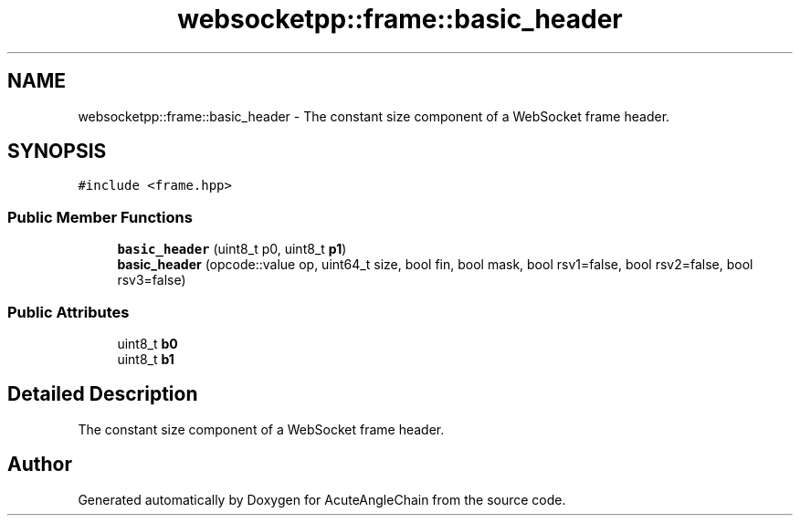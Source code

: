 .TH "websocketpp::frame::basic_header" 3 "Sun Jun 3 2018" "AcuteAngleChain" \" -*- nroff -*-
.ad l
.nh
.SH NAME
websocketpp::frame::basic_header \- The constant size component of a WebSocket frame header\&.  

.SH SYNOPSIS
.br
.PP
.PP
\fC#include <frame\&.hpp>\fP
.SS "Public Member Functions"

.in +1c
.ti -1c
.RI "\fBbasic_header\fP (uint8_t p0, uint8_t \fBp1\fP)"
.br
.ti -1c
.RI "\fBbasic_header\fP (opcode::value op, uint64_t size, bool fin, bool mask, bool rsv1=false, bool rsv2=false, bool rsv3=false)"
.br
.in -1c
.SS "Public Attributes"

.in +1c
.ti -1c
.RI "uint8_t \fBb0\fP"
.br
.ti -1c
.RI "uint8_t \fBb1\fP"
.br
.in -1c
.SH "Detailed Description"
.PP 
The constant size component of a WebSocket frame header\&. 

.SH "Author"
.PP 
Generated automatically by Doxygen for AcuteAngleChain from the source code\&.
